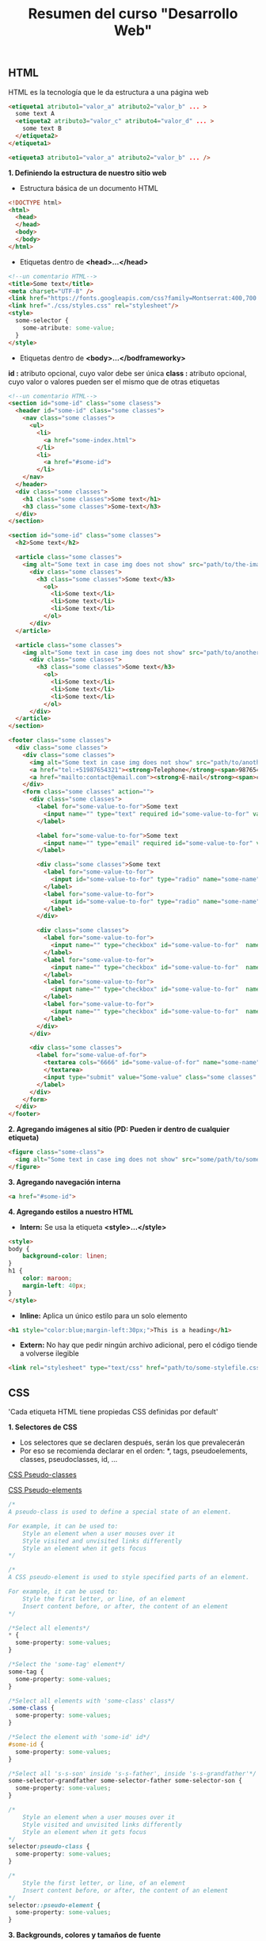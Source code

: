 #+Title: Resumen del curso "Desarrollo Web"
** HTML
HTML es la tecnología que le da estructura a una página web
#+BEGIN_SRC html
  <etiqueta1 atributo1="valor_a" atributo2="valor_b" ... >
    some text A
    <etiqueta2 atributo3="valor_c" atributo4="valor_d" ... >
      some text B
    </etiqueta2>
  </etiqueta1>

  <etiqueta3 atributo1="valor_a" atributo2="valor_b" ... />
#+END_SRC

*1. Definiendo la estructura de nuestro sitio web*

- Estructura básica de un documento HTML
#+BEGIN_SRC html
<!DOCTYPE html>
<html>
  <head>
  </head>
  <body>
  </body>
</html>
#+END_SRC

- Etiquetas dentro de *<head>...</head>*
#+BEGIN_SRC html
<!--un comentario HTML-->
<title>Some text</title>
<meta charset="UTF-8" />
<link href="https://fonts.googleapis.com/css?family=Montserrat:400,700|Allerta" rel="stylesheet" type="text/css">
<link href="./css/styles.css" rel="stylesheet"/>
<style>
  some-selector {
    some-atribute: some-value;
  }
</style>
#+END_SRC

- Etiquetas dentro de *<body>...</bodframeworky>*
*id :* atributo opcional, cuyo valor debe ser única
*class :* atributo opcional, cuyo valor o valores pueden ser el mismo que de otras etiquetas
#+BEGIN_SRC html
<!--un comentario HTML-->
<section id="some-id" class="some clasess">
  <header id="some-id" class="some classes">
    <nav class="some classes">
      <ul>
        <li>
          <a href="some-index.html">
        </li>
        <li>
          <a href="#some-id">
        </li>
    </nav>
  </header>
  <div class="some classes">
    <h1 class="some classes">Some text</h1>
    <h3 class="some classes">Some-text</h3>
  </div>
</section>

<section id="some-id" class="some classes">
  <h2>Some text</h2>
  
  <article class="some classes">
    <img alt="Some text in case img does not show" src="path/to/the-image.png" />
      <div class="some classes">
        <h3 class="some classes">Some text</h3>
          <ol>
            <li>Some text</li>
            <li>Some text</li>
            <li>Some text</li>
          </ol>
      </div>
  </article>

  <article class="some classes">
    <img alt="Some text in case img does not show" src="path/to/another-image.png" width="333" />
      <div class="some classes">
        <h3 class="some classes">Some text</h3>
          <ol>
            <li>Some text</li>
            <li>Some text</li>
            <li>Some text</li>
          </ol>
      </div>
  </article>
</section>

<footer class="some classes">
  <div class="some classes">
    <div class="some classes">
      <img alt="Some text in case img does not show" src="path/to/another-image.png" />
      <a href="tel:+51987654321"><strong>Telephone</strong><span>987654321</span></a>
      <a href="mailto:contact@email.com"><strong>E-mail</strong><span>contact@email.com</span></a>
    </div>
    <form class="some classes" action="">
      <div class="some classes">
        <label for="some-value-to-for">Some text
          <input name="" type="text" required id="some-value-to-for" value="some-id" />
        </label>

        <label for="some-value-to-for">Some text
          <input name="" type="email" required id="some-value-to-for" value="some-id" />
        </label>

        <div class="some classes">Some text
          <label for="some-value-to-for">
            <input id="some-value-to-for" type="radio" name="some-name" value="some-id" />woman
          </label>
          <label for="some-value-to-for">
            <input id="some-value-to-for" type="radio" name="some-name" value="some-id" />man
          </label>
        </div>

        <div class="some classes">
          <label for="some-value-to-for">
            <input name="" type="checkbox" id="some-value-to-for"  name="some-name" value="some-id" />Cotization
          </label>
          <label for="some-value-to-for">
            <input name="" type="checkbox" id="some-value-to-for"  name="some-name" value="some-id" />Claims
          </label>
          <label for="some-value-to-for">
            <input name="" type="checkbox" id="some-value-to-for"  name="some-name" value="some-id" />Comments
          </label>
          <label for="some-value-to-for">
            <input name="" type="checkbox" id="some-value-to-for"  name="some-name" value="some-id" />Others
          </label>
        </div>
      </div>

      <div class="some classes">
        <label for="some-value-of-for">
          <textarea cols="6666" id="some-value-of-for" name="some-name" rows="7777">
          </textarea>
          <input type="submit" value="Some-value" class="some classes" />
        </label>
      </div>
    </form>
  </div>
</footer>
#+END_SRC

*2. Agregando imágenes al sitio (PD: Pueden ir dentro de cualquier etiqueta)*
#+BEGIN_SRC html
<figure class="some-class">
  <img alt="Some text in case img does not show" src="some/path/to/some-image.png" height="8888" width="9999"/>
</figure>
#+END_SRC

*3. Agregando navegación interna*
#+BEGIN_SRC html
<a href="#some-id">
#+END_SRC

*4. Agregando estilos a nuestro HTML*
- *Intern:* Se usa la etiqueta *<style>...</style>*
#+BEGIN_SRC html
<style>
body {
    background-color: linen;
}
h1 {
    color: maroon;
    margin-left: 40px;
} 
</style>
#+END_SRC

- *Inline:* Aplica un único estilo para un solo elemento
#+BEGIN_SRC html
<h1 style="color:blue;margin-left:30px;">This is a heading</h1> 
#+END_SRC

- *Extern:* No hay que pedir ningún archivo adicional, pero el código tiende a volverse ilegible
#+BEGIN_SRC html
<link rel="stylesheet" type="text/css" href="path/to/some-stylefile.css">
#+END_SRC

** CSS

'Cada etiqueta HTML tiene propiedas CSS definidas por default'

*1. Selectores de CSS*
- Los selectores que se declaren después, serán los que prevalecerán 
- Por eso se recomienda declarar en el orden: *, tags, pseudoelements, classes, pseudoclasses, id, ...

[[https://www.w3schools.com/css/css_pseudo_classes.asp][CSS Pseudo-classes]]

[[https://www.w3schools.com/css/css_pseudo_elements.asp][CSS Pseudo-elements]]

#+BEGIN_SRC css
/*
A pseudo-class is used to define a special state of an element.

For example, it can be used to:
    Style an element when a user mouses over it
    Style visited and unvisited links differently
    Style an element when it gets focus
*/

/*
A CSS pseudo-element is used to style specified parts of an element.

For example, it can be used to:
    Style the first letter, or line, of an element
    Insert content before, or after, the content of an element
*/

/*Select all elements*/
* {
  some-property: some-values;
}

/*Select the 'some-tag' element*/
some-tag {
  some-property: some-values;
}

/*Select all elements with 'some-class' class*/
.some-class {
  some-property: some-values;
}

/*Select the element with 'some-id' id*/
#some-id {
  some-property: some-values;
}

/*Select all 's-s-son' inside 's-s-father', inside 's-s-grandfather'*/
some-selector-grandfather some-selector-father some-selector-son {
  some-property: some-values;
}

/*
    Style an element when a user mouses over it
    Style visited and unvisited links differently
    Style an element when it gets focus
*/
selector:pseudo-class {
  some-property: some-values;
}

/*
    Style the first letter, or line, of an element
    Insert content before, or after, the content of an element
*/
selector::pseudo-element {
  some-property: some-values;
}
#+END_SRC

*3. Backgrounds, colores y tamaños de fuente*
#+BEGIN_SRC css
some-property {
  background-image: url("path/to/some/image.png");
  background-size: cover;
  background: #fd324e;
  background: linear-gradient(to left, #fe344e, #ff7250);

  font-family: 'Allerta', sans-serif;
  font-size: 18px;

  color: green;
}
#+END_SRC

*4. Google Fonts*

[[https://fonts.google.com/][Google fonts]]

*5. Display block e inline-block*
#+BEGIN_SRC css
some-selector {
  display: block;
}

some-selector {
  display: inline-block;
}

some-selector {
  display: flex;
  justify-content: space-between;
}

some-selector {
  display: flex;
  width: 400px;
}
#+END_SRC

*6. Entendiendo el modelo de caja*

[[https://www.w3schools.com/css/css_boxmodel.asp][CSS Box Model]]

*8. Múltiples clases para una misma etiqueta*
#+BEGIN_SRC html
<sometag class="some-class other-some-class another-some-class and-then..."> 
#+END_SRC

*9. Flotando nuestros elementos*
#+BEGIN_SRC css
/*
The CSS float property specifies how an element should float.

The CSS clear property specifies what elements can float beside the cleared element and on which side.
*/
#+END_SRC
[[https://www.w3schools.com/css/css_float.asp][CSS Layout - float and clear]]

*10. Positions*
#+BEGIN_SRC css
/*
The position property specifies the type of positioning method used for an element (static, relative, fixed, absolute or sticky).
*/
#+END_SRC
[[https://www.w3schools.com/css/css_positioning.asp][CSS Layout - The position Property]]

*11. Bordes redondeados*

[[https://www.w3schools.com/cssref/css3_pr_border-radius.asp][CSS border-radius Property]]

** Navegación, formularios, tablas y Flexbox

*3. Usar Flexbox en CSS*
#+BEGIN_SRC css
/*
Before the Flexible Box Layout Module, there were four layout modes:

    Block, for sections in a webpage.
    Inline, for text.
    Table, for two-dimensional table data.
    Positioned, for explicit position of an element.

The Flexible Box Layout Module, makes it easier to design flexible responsive layout structure without having to use floats or positioning.
*/
#+END_SRC
[[https://www.w3schools.com/css/css3_flexbox.asp][CSS Flexible Box Layout Module]]

*5. Crear tablas en nuestro sitio*

[[https://www.w3schools.com/html/html_tables.asp][Defining an HTML Table]]

[[https://www.w3schools.com/css/css_table.asp][CSS Table]]

*8. Deploy a Github Pages*

[[https://pages.github.com/][Great Tutorial]]

** Complementos del curso

*1. Transiciones y transformaciones con CSS*

[[https://www.w3schools.com/css/css3_2dtransforms.asp][CSS 2D Transforms]]
- CSS transforms allow you to translate, rotate, scale, and skew elements.
- A transformation is an effect that lets an element change shape, size and position.

[[https://www.w3schools.com/css/css3_3dtransforms.asp][CSS 3D Transforms]]
- CSS allows you to format your elements using 3D transformations.

*6. Crea tu propio parallax*

[[https://www.w3schools.com/howto/howto_css_parallax.asp][How TO - Parallax Scrolling]]

Parallax scrolling is a web site trend where the background content (i.e. an image) is moved at a different speed than the foreground content while scrolling. Click on the links below to see the difference between a website with and without parallax scrolling.
#+BEGIN_SRC css
/*Usually used*/
some-selector {
 background-attachment: fixed;
 ...
 ...
 ...
}
#+END_SRC
